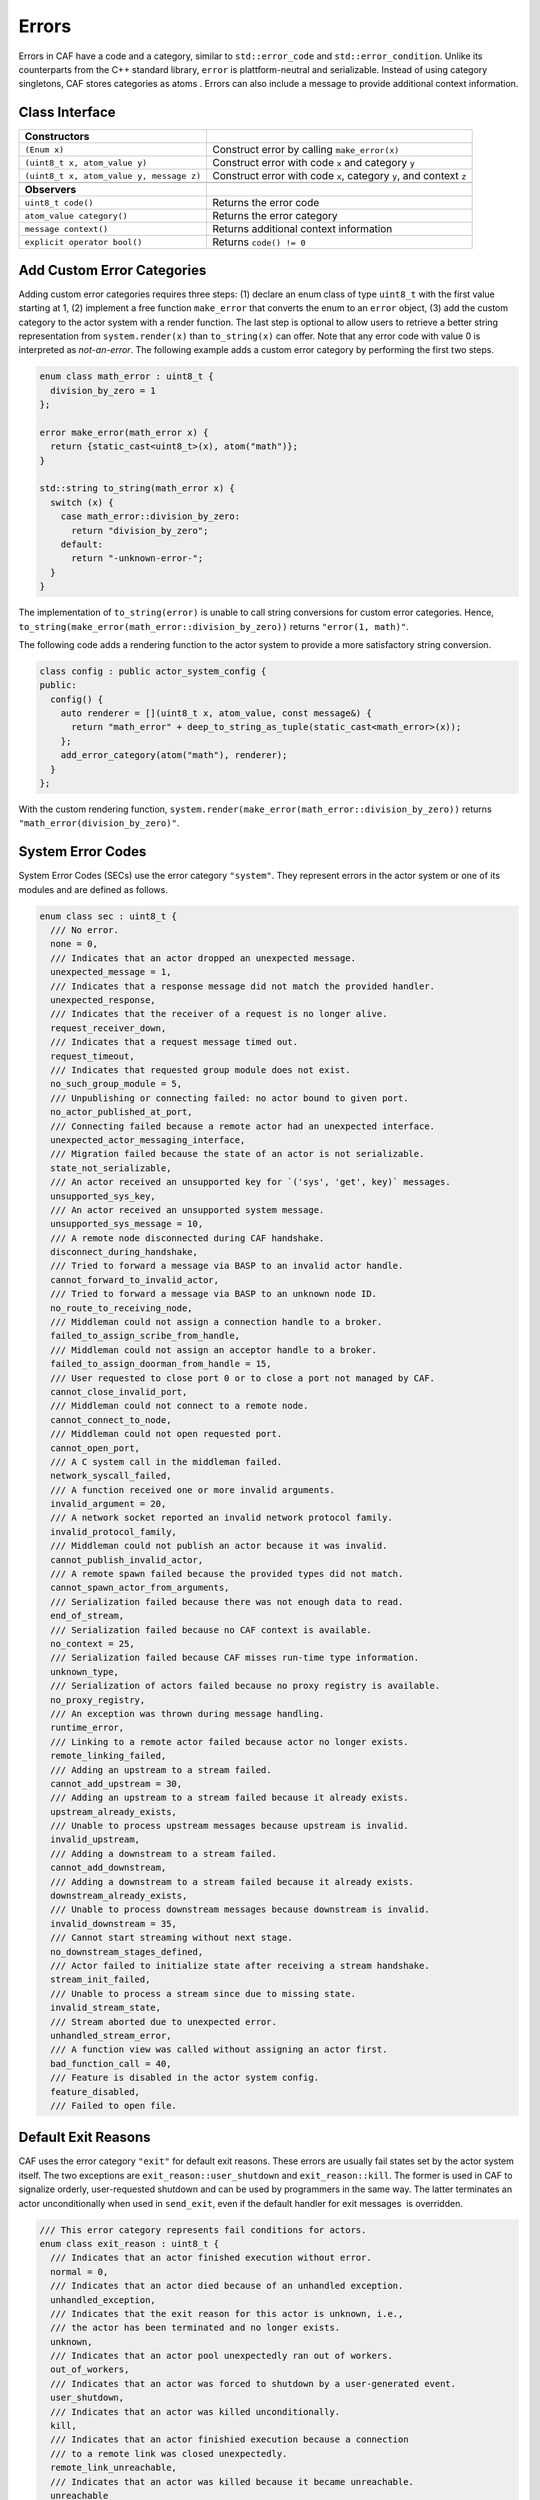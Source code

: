 .. _error:

Errors
======

Errors in CAF have a code and a category, similar to ``std::error_code`` and ``std::error_condition``. Unlike its counterparts from the C++ standard library, ``error`` is plattform-neutral and serializable. Instead of using category singletons, CAF stores categories as atoms . Errors can also include a message to provide additional context information.

.. _class-interface:

Class Interface
---------------

+------------------------------------------+--------------------------------------------------------------------+
| **Constructors**                         |                                                                    |
+==========================================+====================================================================+
| ``(Enum x)``                             | Construct error by calling ``make_error(x)``                       |
+------------------------------------------+--------------------------------------------------------------------+
| ``(uint8_t x, atom_value y)``            | Construct error with code ``x`` and category ``y``                 |
+------------------------------------------+--------------------------------------------------------------------+
| ``(uint8_t x, atom_value y, message z)`` | Construct error with code ``x``, category ``y``, and context ``z`` |
+------------------------------------------+--------------------------------------------------------------------+
|                                          |                                                                    |
+------------------------------------------+--------------------------------------------------------------------+
| **Observers**                            |                                                                    |
+------------------------------------------+--------------------------------------------------------------------+
| ``uint8_t code()``                       | Returns the error code                                             |
+------------------------------------------+--------------------------------------------------------------------+
| ``atom_value category()``                | Returns the error category                                         |
+------------------------------------------+--------------------------------------------------------------------+
| ``message context()``                    | Returns additional context information                             |
+------------------------------------------+--------------------------------------------------------------------+
| ``explicit operator bool()``             | Returns ``code() != 0``                                            |
+------------------------------------------+--------------------------------------------------------------------+

.. _custom-error:

Add Custom Error Categories
---------------------------

Adding custom error categories requires three steps: (1) declare an enum class of type ``uint8_t`` with the first value starting at 1, (2) implement a free function ``make_error`` that converts the enum to an ``error`` object, (3) add the custom category to the actor system with a render function. The last step is optional to allow users to retrieve a better string representation from ``system.render(x)`` than ``to_string(x)`` can offer. Note that any error code with value 0 is interpreted as *not-an-error*. The following example adds a custom error category by performing the first two steps.

.. code-block:: C++

   enum class math_error : uint8_t {
     division_by_zero = 1
   };
   
   error make_error(math_error x) {
     return {static_cast<uint8_t>(x), atom("math")};
   }
   
   std::string to_string(math_error x) {
     switch (x) {
       case math_error::division_by_zero:
         return "division_by_zero";
       default:
         return "-unknown-error-";
     }
   }

The implementation of ``to_string(error)`` is unable to call string conversions for custom error categories. Hence, ``to_string(make_error(math_error::division_by_zero))`` returns ``"error(1, math)"``.

The following code adds a rendering function to the actor system to provide a more satisfactory string conversion.

.. code-block:: C++

   class config : public actor_system_config {
   public:
     config() {
       auto renderer = [](uint8_t x, atom_value, const message&) {
         return "math_error" + deep_to_string_as_tuple(static_cast<math_error>(x));
       };
       add_error_category(atom("math"), renderer);
     }
   };

With the custom rendering function, ``system.render(make_error(math_error::division_by_zero))`` returns ``"math_error(division_by_zero)"``.

.. _sec:

System Error Codes
------------------

System Error Codes (SECs) use the error category ``"system"``. They represent errors in the actor system or one of its modules and are defined as follows.

.. code-block:: C++

   enum class sec : uint8_t {
     /// No error.
     none = 0,
     /// Indicates that an actor dropped an unexpected message.
     unexpected_message = 1,
     /// Indicates that a response message did not match the provided handler.
     unexpected_response,
     /// Indicates that the receiver of a request is no longer alive.
     request_receiver_down,
     /// Indicates that a request message timed out.
     request_timeout,
     /// Indicates that requested group module does not exist.
     no_such_group_module = 5,
     /// Unpublishing or connecting failed: no actor bound to given port.
     no_actor_published_at_port,
     /// Connecting failed because a remote actor had an unexpected interface.
     unexpected_actor_messaging_interface,
     /// Migration failed because the state of an actor is not serializable.
     state_not_serializable,
     /// An actor received an unsupported key for `('sys', 'get', key)` messages.
     unsupported_sys_key,
     /// An actor received an unsupported system message.
     unsupported_sys_message = 10,
     /// A remote node disconnected during CAF handshake.
     disconnect_during_handshake,
     /// Tried to forward a message via BASP to an invalid actor handle.
     cannot_forward_to_invalid_actor,
     /// Tried to forward a message via BASP to an unknown node ID.
     no_route_to_receiving_node,
     /// Middleman could not assign a connection handle to a broker.
     failed_to_assign_scribe_from_handle,
     /// Middleman could not assign an acceptor handle to a broker.
     failed_to_assign_doorman_from_handle = 15,
     /// User requested to close port 0 or to close a port not managed by CAF.
     cannot_close_invalid_port,
     /// Middleman could not connect to a remote node.
     cannot_connect_to_node,
     /// Middleman could not open requested port.
     cannot_open_port,
     /// A C system call in the middleman failed.
     network_syscall_failed,
     /// A function received one or more invalid arguments.
     invalid_argument = 20,
     /// A network socket reported an invalid network protocol family.
     invalid_protocol_family,
     /// Middleman could not publish an actor because it was invalid.
     cannot_publish_invalid_actor,
     /// A remote spawn failed because the provided types did not match.
     cannot_spawn_actor_from_arguments,
     /// Serialization failed because there was not enough data to read.
     end_of_stream,
     /// Serialization failed because no CAF context is available.
     no_context = 25,
     /// Serialization failed because CAF misses run-time type information.
     unknown_type,
     /// Serialization of actors failed because no proxy registry is available.
     no_proxy_registry,
     /// An exception was thrown during message handling.
     runtime_error,
     /// Linking to a remote actor failed because actor no longer exists.
     remote_linking_failed,
     /// Adding an upstream to a stream failed.
     cannot_add_upstream = 30,
     /// Adding an upstream to a stream failed because it already exists.
     upstream_already_exists,
     /// Unable to process upstream messages because upstream is invalid.
     invalid_upstream,
     /// Adding a downstream to a stream failed.
     cannot_add_downstream,
     /// Adding a downstream to a stream failed because it already exists.
     downstream_already_exists,
     /// Unable to process downstream messages because downstream is invalid.
     invalid_downstream = 35,
     /// Cannot start streaming without next stage.
     no_downstream_stages_defined,
     /// Actor failed to initialize state after receiving a stream handshake.
     stream_init_failed,
     /// Unable to process a stream since due to missing state.
     invalid_stream_state,
     /// Stream aborted due to unexpected error.
     unhandled_stream_error,
     /// A function view was called without assigning an actor first.
     bad_function_call = 40,
     /// Feature is disabled in the actor system config.
     feature_disabled,
     /// Failed to open file.

.. _exit-reason:

Default Exit Reasons
--------------------

CAF uses the error category ``"exit"`` for default exit reasons. These errors are usually fail states set by the actor system itself. The two exceptions are ``exit_reason::user_shutdown`` and ``exit_reason::kill``. The former is used in CAF to signalize orderly, user-requested shutdown and can be used by programmers in the same way. The latter terminates an actor unconditionally when used in ``send_exit``, even if the default handler for exit messages  is overridden.

.. code-block:: C++

   /// This error category represents fail conditions for actors.
   enum class exit_reason : uint8_t {
     /// Indicates that an actor finished execution without error.
     normal = 0,
     /// Indicates that an actor died because of an unhandled exception.
     unhandled_exception,
     /// Indicates that the exit reason for this actor is unknown, i.e.,
     /// the actor has been terminated and no longer exists.
     unknown,
     /// Indicates that an actor pool unexpectedly ran out of workers.
     out_of_workers,
     /// Indicates that an actor was forced to shutdown by a user-generated event.
     user_shutdown,
     /// Indicates that an actor was killed unconditionally.
     kill,
     /// Indicates that an actor finishied execution because a connection
     /// to a remote link was closed unexpectedly.
     remote_link_unreachable,
     /// Indicates that an actor was killed because it became unreachable.
     unreachable
   };


